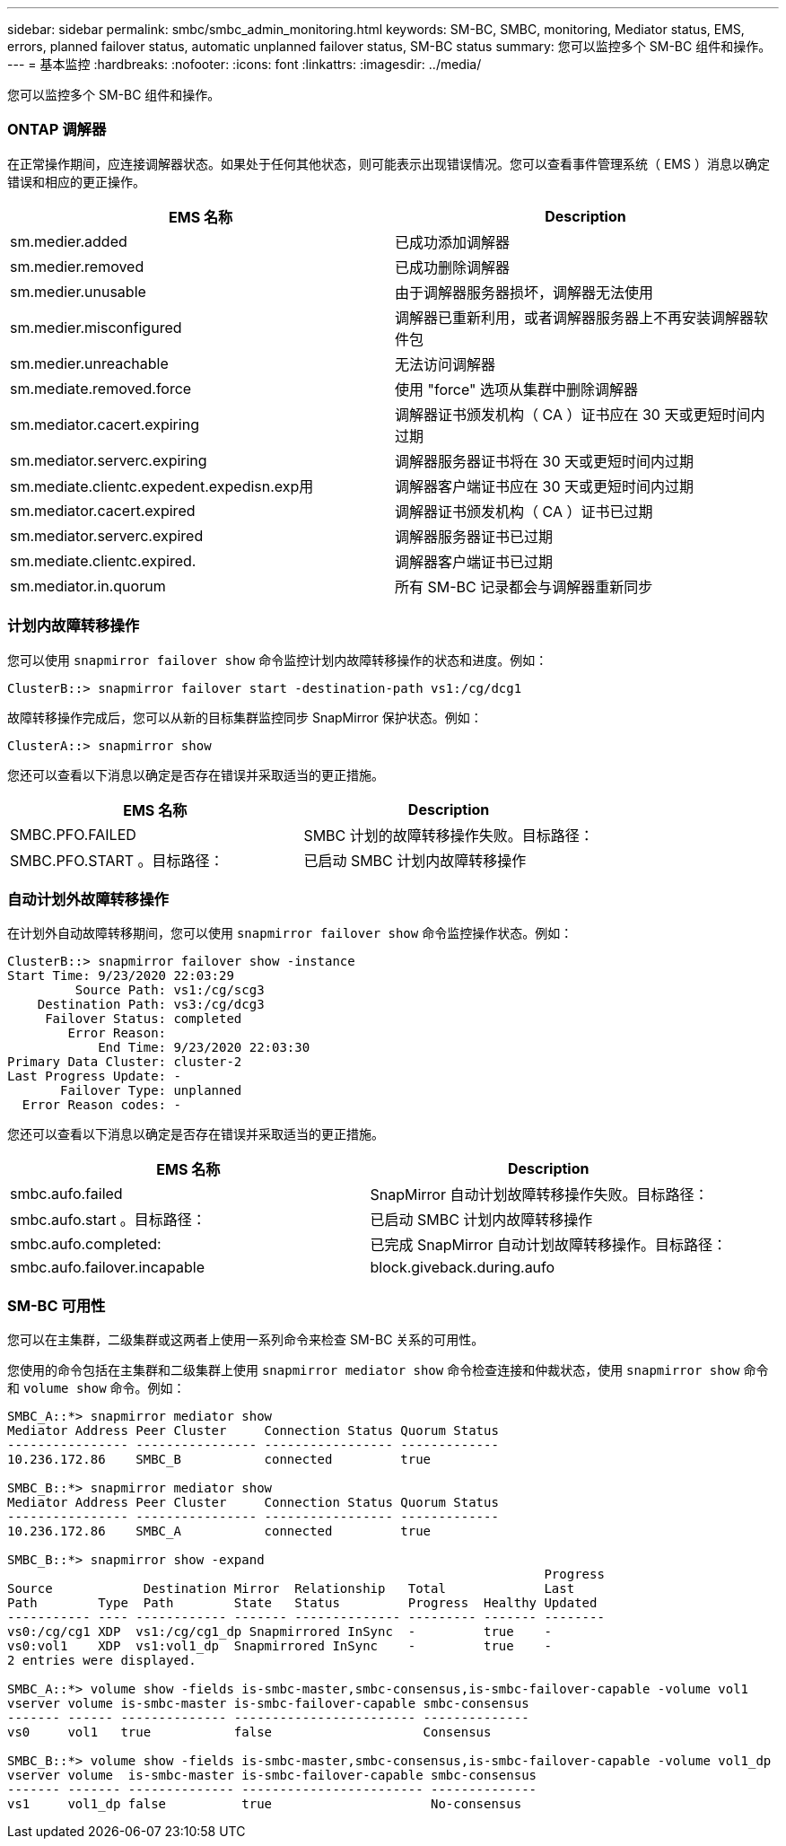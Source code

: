 ---
sidebar: sidebar 
permalink: smbc/smbc_admin_monitoring.html 
keywords: SM-BC, SMBC, monitoring, Mediator status, EMS, errors, planned failover status, automatic unplanned failover status, SM-BC status 
summary: 您可以监控多个 SM-BC 组件和操作。 
---
= 基本监控
:hardbreaks:
:nofooter: 
:icons: font
:linkattrs: 
:imagesdir: ../media/


[role="lead"]
您可以监控多个 SM-BC 组件和操作。



=== ONTAP 调解器

在正常操作期间，应连接调解器状态。如果处于任何其他状态，则可能表示出现错误情况。您可以查看事件管理系统（ EMS ）消息以确定错误和相应的更正操作。

|===
| EMS 名称 | Description 


| sm.medier.added | 已成功添加调解器 


| sm.medier.removed | 已成功删除调解器 


| sm.medier.unusable | 由于调解器服务器损坏，调解器无法使用 


| sm.medier.misconfigured | 调解器已重新利用，或者调解器服务器上不再安装调解器软件包 


| sm.medier.unreachable | 无法访问调解器 


| sm.mediate.removed.force | 使用 "force" 选项从集群中删除调解器 


| sm.mediator.cacert.expiring | 调解器证书颁发机构（ CA ）证书应在 30 天或更短时间内过期 


| sm.mediator.serverc.expiring | 调解器服务器证书将在 30 天或更短时间内过期 


| sm.mediate.clientc.expedent.expedisn.exp用 | 调解器客户端证书应在 30 天或更短时间内过期 


| sm.mediator.cacert.expired | 调解器证书颁发机构（ CA ）证书已过期 


| sm.mediator.serverc.expired | 调解器服务器证书已过期 


| sm.mediate.clientc.expired. | 调解器客户端证书已过期 


| sm.mediator.in.quorum | 所有 SM-BC 记录都会与调解器重新同步 
|===


=== 计划内故障转移操作

您可以使用 `snapmirror failover show` 命令监控计划内故障转移操作的状态和进度。例如：

....
ClusterB::> snapmirror failover start -destination-path vs1:/cg/dcg1
....
故障转移操作完成后，您可以从新的目标集群监控同步 SnapMirror 保护状态。例如：

....
ClusterA::> snapmirror show
....
您还可以查看以下消息以确定是否存在错误并采取适当的更正措施。

|===
| EMS 名称 | Description 


| SMBC.PFO.FAILED | SMBC 计划的故障转移操作失败。目标路径： 


| SMBC.PFO.START 。目标路径： | 已启动 SMBC 计划内故障转移操作 
|===


=== 自动计划外故障转移操作

在计划外自动故障转移期间，您可以使用 `snapmirror failover show` 命令监控操作状态。例如：

....
ClusterB::> snapmirror failover show -instance
Start Time: 9/23/2020 22:03:29
         Source Path: vs1:/cg/scg3
    Destination Path: vs3:/cg/dcg3
     Failover Status: completed
        Error Reason:
            End Time: 9/23/2020 22:03:30
Primary Data Cluster: cluster-2
Last Progress Update: -
       Failover Type: unplanned
  Error Reason codes: -
....
您还可以查看以下消息以确定是否存在错误并采取适当的更正措施。

|===
| EMS 名称 | Description 


| smbc.aufo.failed | SnapMirror 自动计划故障转移操作失败。目标路径： 


| smbc.aufo.start 。目标路径： | 已启动 SMBC 计划内故障转移操作 


| smbc.aufo.completed: | 已完成 SnapMirror 自动计划故障转移操作。目标路径： 


| smbc.aufo.failover.incapable | block.giveback.during.aufo 
|===


=== SM-BC 可用性

您可以在主集群，二级集群或这两者上使用一系列命令来检查 SM-BC 关系的可用性。

您使用的命令包括在主集群和二级集群上使用 `snapmirror mediator show` 命令检查连接和仲裁状态，使用 `snapmirror show` 命令和 `volume show` 命令。例如：

....
SMBC_A::*> snapmirror mediator show
Mediator Address Peer Cluster     Connection Status Quorum Status
---------------- ---------------- ----------------- -------------
10.236.172.86    SMBC_B           connected         true

SMBC_B::*> snapmirror mediator show
Mediator Address Peer Cluster     Connection Status Quorum Status
---------------- ---------------- ----------------- -------------
10.236.172.86    SMBC_A           connected         true

SMBC_B::*> snapmirror show -expand
                                                                       Progress
Source            Destination Mirror  Relationship   Total             Last
Path        Type  Path        State   Status         Progress  Healthy Updated
----------- ---- ------------ ------- -------------- --------- ------- --------
vs0:/cg/cg1 XDP  vs1:/cg/cg1_dp Snapmirrored InSync  -         true    -
vs0:vol1    XDP  vs1:vol1_dp  Snapmirrored InSync    -         true    -
2 entries were displayed.

SMBC_A::*> volume show -fields is-smbc-master,smbc-consensus,is-smbc-failover-capable -volume vol1
vserver volume is-smbc-master is-smbc-failover-capable smbc-consensus
------- ------ -------------- ------------------------ --------------
vs0     vol1   true           false                    Consensus

SMBC_B::*> volume show -fields is-smbc-master,smbc-consensus,is-smbc-failover-capable -volume vol1_dp
vserver volume  is-smbc-master is-smbc-failover-capable smbc-consensus
------- ------- -------------- ------------------------ --------------
vs1     vol1_dp false          true                     No-consensus
....